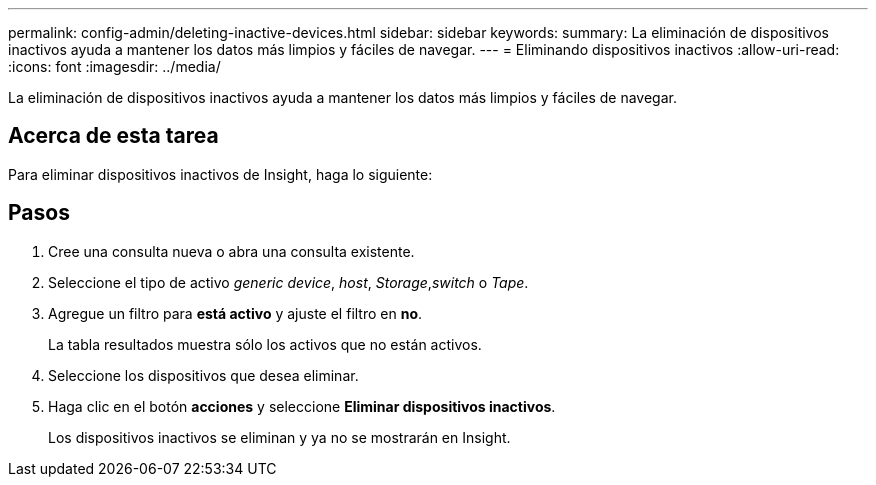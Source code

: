 ---
permalink: config-admin/deleting-inactive-devices.html 
sidebar: sidebar 
keywords:  
summary: La eliminación de dispositivos inactivos ayuda a mantener los datos más limpios y fáciles de navegar. 
---
= Eliminando dispositivos inactivos
:allow-uri-read: 
:icons: font
:imagesdir: ../media/


[role="lead"]
La eliminación de dispositivos inactivos ayuda a mantener los datos más limpios y fáciles de navegar.



== Acerca de esta tarea

Para eliminar dispositivos inactivos de Insight, haga lo siguiente:



== Pasos

. Cree una consulta nueva o abra una consulta existente.
. Seleccione el tipo de activo _generic device_, _host_, _Storage_,_switch_ o _Tape_.
. Agregue un filtro para *está activo* y ajuste el filtro en *no*.
+
La tabla resultados muestra sólo los activos que no están activos.

. Seleccione los dispositivos que desea eliminar.
. Haga clic en el botón *acciones* y seleccione *Eliminar dispositivos inactivos*.
+
Los dispositivos inactivos se eliminan y ya no se mostrarán en Insight.


